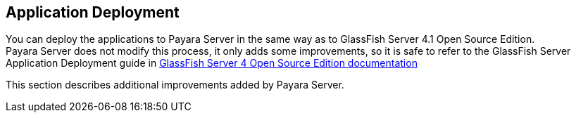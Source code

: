 [[application-deployment]]
Application Deployment
----------------------

You can deploy the applications to Payara Server in the same way as to GlassFish Server 4.1 Open Source Edition. +
Payara Server does not modify this process, it only adds some improvements, so it is safe to refer to the GlassFish Server Application Deployment guide in https://glassfish.java.net/documentation.html[GlassFish Server 4 Open Source Edition documentation]

This section describes additional improvements added by Payara Server.
